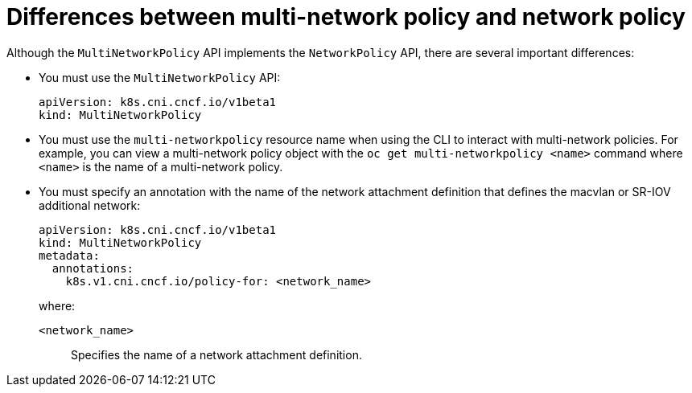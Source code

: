 // Module included in the following assemblies:
//
// * networking/multiple_networks/configuring-multi-network-policy.adoc

:_content-type: CONCEPT
[id="nw-multi-network-policy-differences_{context}"]
= Differences between multi-network policy and network policy

Although the `MultiNetworkPolicy` API implements the `NetworkPolicy` API, there are several important differences:

* You must use the `MultiNetworkPolicy` API:
+
[source,yaml]
----
apiVersion: k8s.cni.cncf.io/v1beta1
kind: MultiNetworkPolicy
----

* You must use the `multi-networkpolicy` resource name when using the CLI to interact with multi-network policies. For example, you can view a multi-network policy object with the `oc get multi-networkpolicy <name>` command where `<name>` is the name of a multi-network policy.

* You must specify an annotation with the name of the network attachment definition that defines the macvlan or SR-IOV additional network:
+
[source,yaml]
----
apiVersion: k8s.cni.cncf.io/v1beta1
kind: MultiNetworkPolicy
metadata:
  annotations:
    k8s.v1.cni.cncf.io/policy-for: <network_name>
----
+
--
where:

`<network_name>`:: Specifies the name of a network attachment definition.
--
